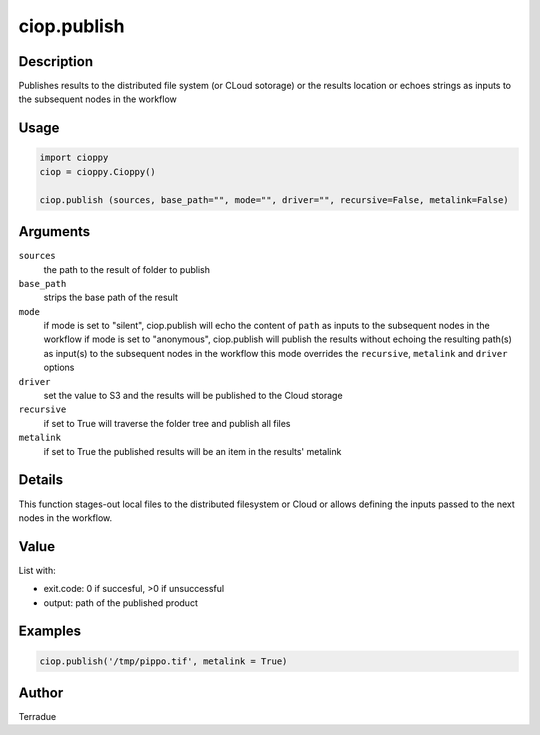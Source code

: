 ciop.publish
===========

Description
-----------

Publishes results to the distributed file system (or CLoud sotorage) or the results location or echoes strings as inputs to the subsequent nodes in the workflow

Usage
-----

.. code-block:: python

  import cioppy
  ciop = cioppy.Cioppy()

  ciop.publish (sources, base_path="", mode="", driver="", recursive=False, metalink=False)

Arguments
---------

``sources``
  the path to the result of folder to publish

``base_path``
  strips the base path of the result

``mode``
  if mode is set to "silent", ciop.publish will echo the content of ``path`` as inputs to the subsequent nodes in the workflow
  if mode is set to "anonymous", ciop.publish will publish the results without echoing the resulting path(s) as input(s) to the subsequent nodes in the workflow
  this mode overrides the ``recursive``, ``metalink`` and ``driver`` options

``driver``
  set the value to S3 and the results will be published to the Cloud storage

``recursive``
  if set to True will traverse the folder tree and publish all files

``metalink``
  if set to True the published results will be an item in the results' metalink

Details
-------

This function stages-out local files to the distributed filesystem or Cloud or allows defining the inputs passed to the next nodes in the workflow.

Value
-----

List with:

* exit.code: 0 if succesful, >0 if unsuccessful
* output: path of the published product

Examples
--------

.. code-block:: python

  ciop.publish('/tmp/pippo.tif', metalink = True)


Author
------

Terradue
